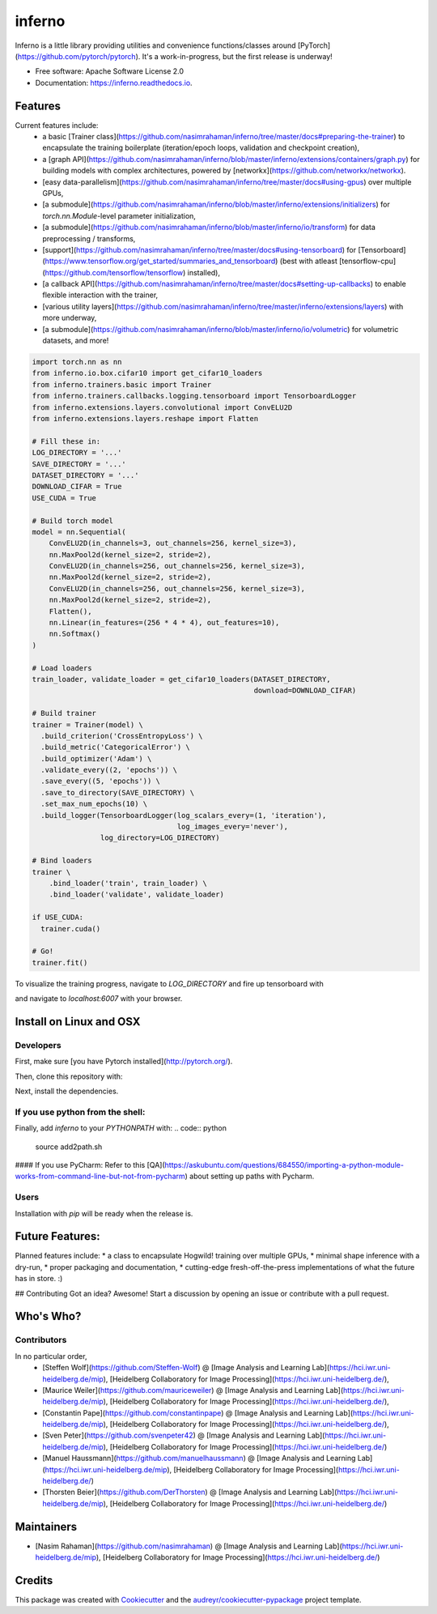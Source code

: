 =======
inferno
=======


.. image:: https://img.shields.io/pypi/v/inferno.svg
        :target: https://pypi.python.org/pypi/inferno

.. image:: https://img.shields.io/travis/nasimrahaman/inferno.svg
        :target: https://travis-ci.org/nasimrahaman/inferno

.. image:: https://readthedocs.org/projects/inferno/badge/?version=latest
        :target: https://inferno.readthedocs.io/en/latest/?badge=latest
        :alt: Documentation Status

.. image:: https://pyup.io/repos/github/nasimrahaman/inferno/shield.svg
     :target: https://pyup.io/repos/github/nasimrahaman/inferno/
     :alt: Updates


Inferno is a little library providing utilities and convenience functions/classes around [PyTorch](https://github.com/pytorch/pytorch). It's a work-in-progress, but the first release is underway! 



* Free software: Apache Software License 2.0
* Documentation: https://inferno.readthedocs.io.


Features
--------

Current features include: 
  *   a basic [Trainer class](https://github.com/nasimrahaman/inferno/tree/master/docs#preparing-the-trainer) to encapsulate the training boilerplate (iteration/epoch loops, validation and checkpoint creation),
  *   a [graph API](https://github.com/nasimrahaman/inferno/blob/master/inferno/extensions/containers/graph.py) for building models with complex architectures, powered by [networkx](https://github.com/networkx/networkx). 
  *   [easy data-parallelism](https://github.com/nasimrahaman/inferno/tree/master/docs#using-gpus) over multiple GPUs, 
  *   [a submodule](https://github.com/nasimrahaman/inferno/blob/master/inferno/extensions/initializers) for `torch.nn.Module`-level parameter initialization,
  *   [a submodule](https://github.com/nasimrahaman/inferno/blob/master/inferno/io/transform) for data preprocessing / transforms,
  *   [support](https://github.com/nasimrahaman/inferno/tree/master/docs#using-tensorboard) for [Tensorboard](https://www.tensorflow.org/get_started/summaries_and_tensorboard) (best with atleast [tensorflow-cpu](https://github.com/tensorflow/tensorflow) installed),
  *   [a callback API](https://github.com/nasimrahaman/inferno/tree/master/docs#setting-up-callbacks) to enable flexible interaction with the trainer,
  *   [various utility layers](https://github.com/nasimrahaman/inferno/tree/master/inferno/extensions/layers) with more underway,
  *   [a submodule](https://github.com/nasimrahaman/inferno/blob/master/inferno/io/volumetric) for volumetric datasets, and more!





.. code:: python

  import torch.nn as nn
  from inferno.io.box.cifar10 import get_cifar10_loaders
  from inferno.trainers.basic import Trainer
  from inferno.trainers.callbacks.logging.tensorboard import TensorboardLogger
  from inferno.extensions.layers.convolutional import ConvELU2D
  from inferno.extensions.layers.reshape import Flatten

  # Fill these in:
  LOG_DIRECTORY = '...'
  SAVE_DIRECTORY = '...'
  DATASET_DIRECTORY = '...'
  DOWNLOAD_CIFAR = True
  USE_CUDA = True

  # Build torch model
  model = nn.Sequential(
      ConvELU2D(in_channels=3, out_channels=256, kernel_size=3),
      nn.MaxPool2d(kernel_size=2, stride=2),
      ConvELU2D(in_channels=256, out_channels=256, kernel_size=3),
      nn.MaxPool2d(kernel_size=2, stride=2),
      ConvELU2D(in_channels=256, out_channels=256, kernel_size=3),
      nn.MaxPool2d(kernel_size=2, stride=2),
      Flatten(),
      nn.Linear(in_features=(256 * 4 * 4), out_features=10),
      nn.Softmax()
  )

  # Load loaders
  train_loader, validate_loader = get_cifar10_loaders(DATASET_DIRECTORY,
                                                      download=DOWNLOAD_CIFAR)

  # Build trainer
  trainer = Trainer(model) \
    .build_criterion('CrossEntropyLoss') \
    .build_metric('CategoricalError') \
    .build_optimizer('Adam') \
    .validate_every((2, 'epochs')) \
    .save_every((5, 'epochs')) \
    .save_to_directory(SAVE_DIRECTORY) \
    .set_max_num_epochs(10) \
    .build_logger(TensorboardLogger(log_scalars_every=(1, 'iteration'),
                                    log_images_every='never'), 
                  log_directory=LOG_DIRECTORY)

  # Bind loaders
  trainer \
      .bind_loader('train', train_loader) \
      .bind_loader('validate', validate_loader)

  if USE_CUDA:
    trainer.cuda()

  # Go!
  trainer.fit()




To visualize the training progress, navigate to `LOG_DIRECTORY` and fire up tensorboard with 

.. code:: python
  $ tensorboard --logdir=${PWD} --port=6007


and navigate to `localhost:6007` with your browser.

Install on Linux and OSX
------------------------

Developers
~~~~~~~~~~~~~~~~~~~~~~

First, make sure [you have Pytorch installed](http://pytorch.org/). 

Then, clone this repository with: 

.. code:: python
  $ git clone https://github.com/nasimrahaman/inferno.git


Next, install the dependencies.

.. code:: python
  $ cd inferno
  $ pip install -r requirements.txt


If you use python from the shell: 
~~~~~~~~~~~~~~~~~~~~~~~~~~~~~~~~~~~~~~~~~~~~

Finally, add *inferno* to your `PYTHONPATH` with: 
.. code:: python
  source add2path.sh

#### If you use PyCharm:
Refer to this [QA](https://askubuntu.com/questions/684550/importing-a-python-module-works-from-command-line-but-not-from-pycharm) about setting up paths with Pycharm.

Users
~~~~~~~~~~~~~~~~~~~~~~~~~~~~~~~~~~~~~~~~~~~~

Installation with `pip` will be ready when the release is.

Future Features: 
------------------------
Planned features include: 
* a class to encapsulate Hogwild! training over multiple GPUs, 
* minimal shape inference with a dry-run,
* proper packaging and documentation,
* cutting-edge fresh-off-the-press implementations of what the future has in store. :)

## Contributing
Got an idea? Awesome! Start a discussion by opening an issue or contribute with a pull request.




Who's Who?
------------------------

Contributors
~~~~~~~~~~~~~~~~~~~~~~~~~~~~~~~~~~~~~~~~~~~~

In no particular order,
  *   [Steffen Wolf](https://github.com/Steffen-Wolf) @ [Image Analysis and Learning Lab](https://hci.iwr.uni-heidelberg.de/mip), [Heidelberg Collaboratory for Image Processing](https://hci.iwr.uni-heidelberg.de/), 
  *  [Maurice Weiler](https://github.com/mauriceweiler) @ [Image Analysis and Learning Lab](https://hci.iwr.uni-heidelberg.de/mip), [Heidelberg Collaboratory for Image Processing](https://hci.iwr.uni-heidelberg.de/),
  *   [Constantin Pape](https://github.com/constantinpape) @ [Image Analysis and Learning Lab](https://hci.iwr.uni-heidelberg.de/mip), [Heidelberg Collaboratory for Image Processing](https://hci.iwr.uni-heidelberg.de/), 
  *   [Sven Peter](https://github.com/svenpeter42) @ [Image Analysis and Learning Lab](https://hci.iwr.uni-heidelberg.de/mip), [Heidelberg Collaboratory for Image Processing](https://hci.iwr.uni-heidelberg.de/)
  *   [Manuel Haussmann](https://github.com/manuelhaussmann) @ [Image Analysis and Learning Lab](https://hci.iwr.uni-heidelberg.de/mip), [Heidelberg Collaboratory for Image Processing](https://hci.iwr.uni-heidelberg.de/)
  *   [Thorsten Beier](https://github.com/DerThorsten) @ [Image Analysis and Learning Lab](https://hci.iwr.uni-heidelberg.de/mip), [Heidelberg Collaboratory for Image Processing](https://hci.iwr.uni-heidelberg.de/)

Maintainers
------------------------
* [Nasim Rahaman](https://github.com/nasimrahaman) @ [Image Analysis and Learning Lab](https://hci.iwr.uni-heidelberg.de/mip), [Heidelberg Collaboratory for Image Processing](https://hci.iwr.uni-heidelberg.de/)



Credits
---------

This package was created with Cookiecutter_ and the `audreyr/cookiecutter-pypackage`_ project template.

.. _Cookiecutter: https://github.com/audreyr/cookiecutter
.. _`audreyr/cookiecutter-pypackage`: https://github.com/audreyr/cookiecutter-pypackage

